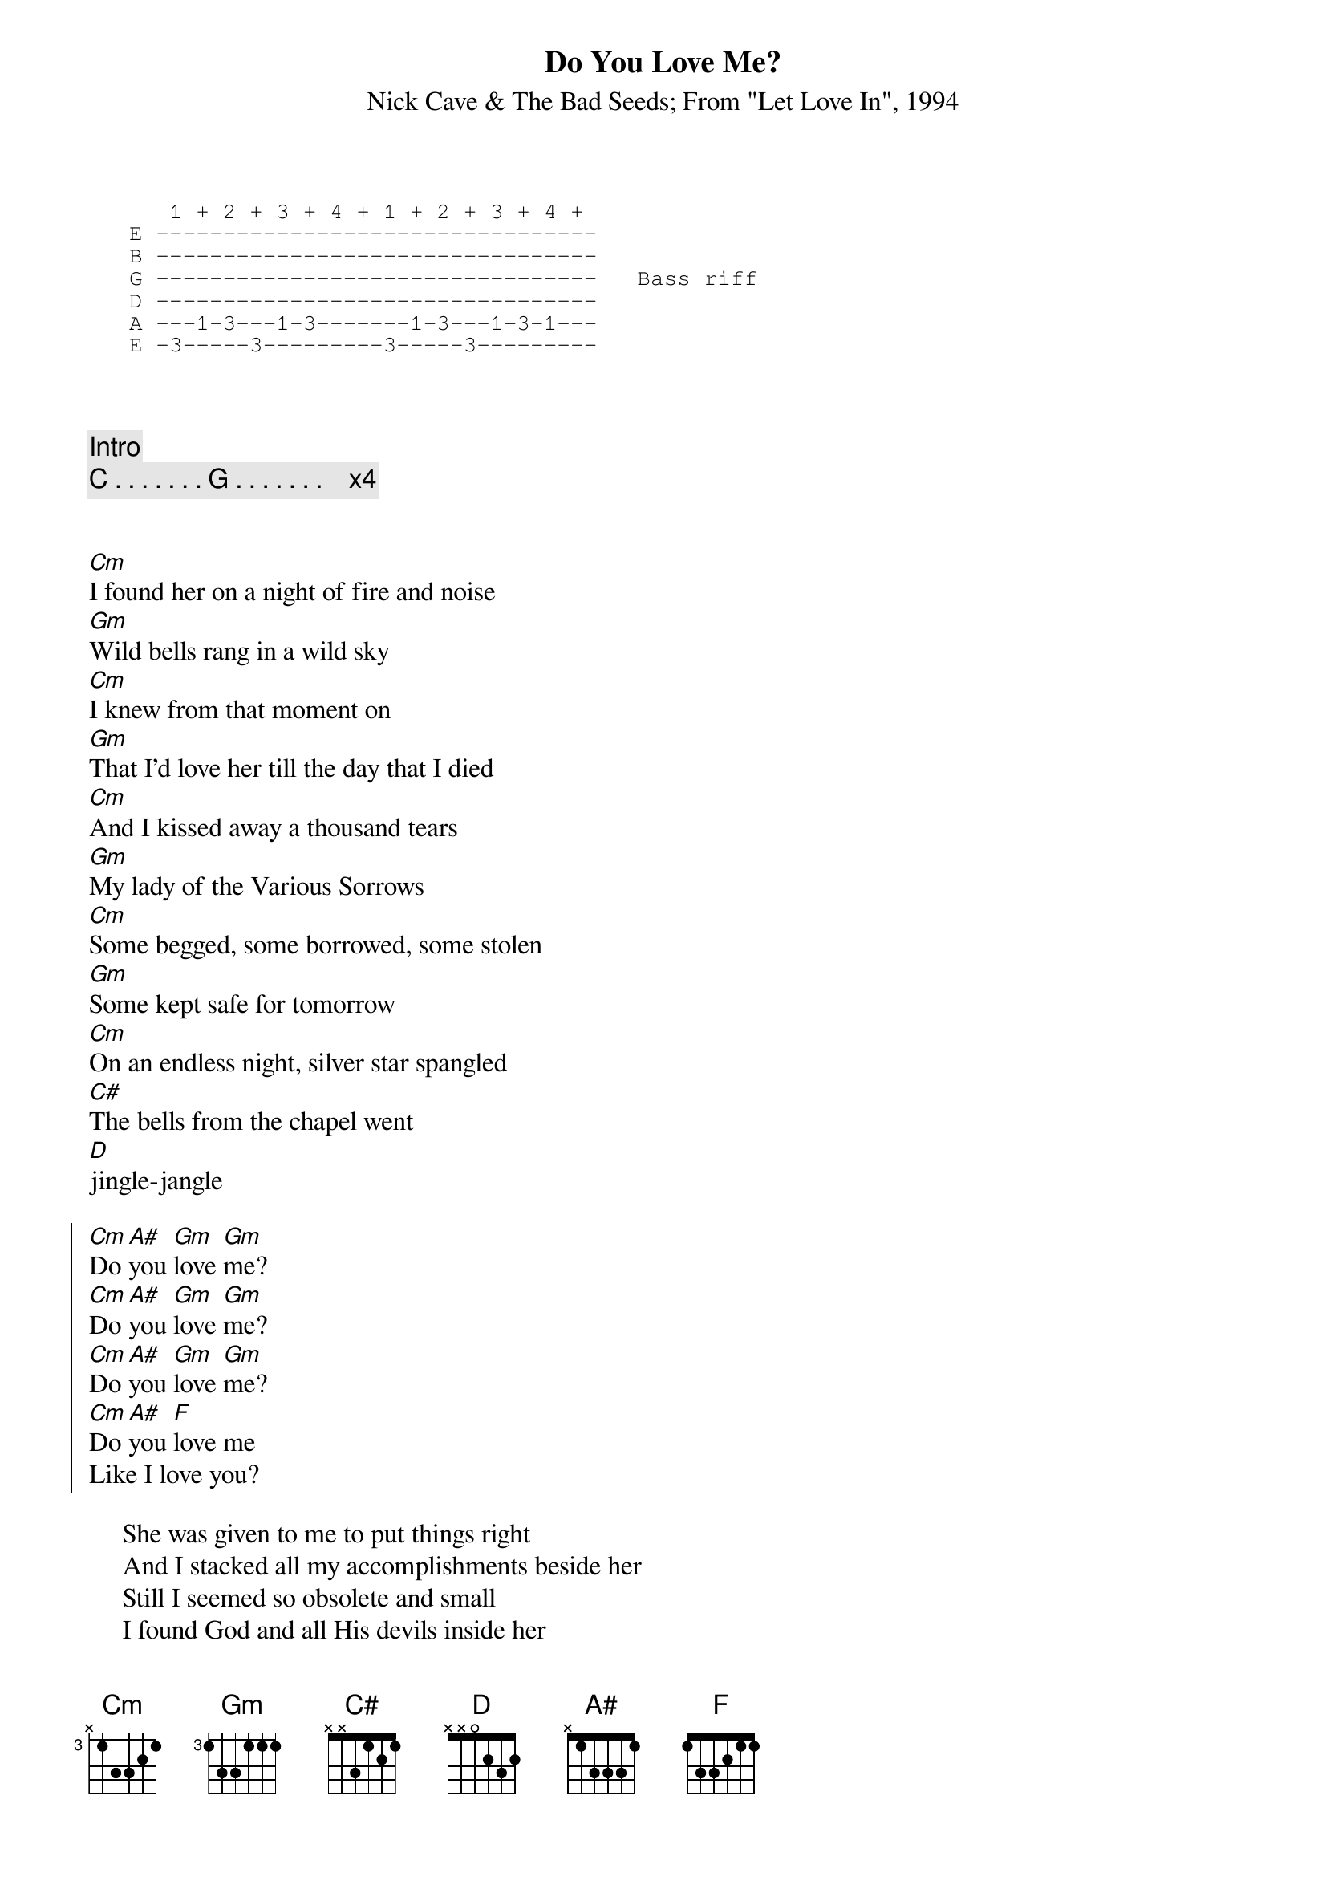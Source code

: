 # From: gobeirne@tartarus.uwa.edu.au (Greg O'Beirne)
{title:Do You Love Me?}
{subtitle:Nick Cave & The Bad Seeds}
{subtitle: From "Let Love In", 1994}

{sot}

      1 + 2 + 3 + 4 + 1 + 2 + 3 + 4 +  
   E ---------------------------------
   B ---------------------------------
   G ---------------------------------   Bass riff
   D ---------------------------------
   A ---1-3---1-3-------1-3---1-3-1---
   E -3-----3---------3-----3---------

{eot}


{comment:Intro}
{comment:     C . . . . . . . G . . . . . . .    x4}


[Cm]I found her on a night of fire and noise
[Gm]Wild bells rang in a wild sky
[Cm]I knew from that moment on
[Gm]That I'd love her till the day that I died
[Cm]And I kissed away a thousand tears
[Gm]My lady of the Various Sorrows
[Cm]Some begged, some borrowed, some stolen
[Gm]Some kept safe for tomorrow
[Cm]On an endless night, silver star spangled
[C#]The bells from the chapel went
[D]jingle-jangle

{soc}
[Cm]Do [A#]you [Gm]love [Gm]me?
[Cm]Do [A#]you [Gm]love [Gm]me?
[Cm]Do [A#]you [Gm]love [Gm]me?
[Cm]Do [A#]you [F]love me   
Like I love you?
{eoc}

     She was given to me to put things right
     And I stacked all my accomplishments beside her
     Still I seemed so obsolete and small
     I found God and all His devils inside her
     In my bed she cast the blizzard out
     A mock sun blazed upon her head
     So completely full of light she was
     Her shadow fanged and hairy and mad
     Our love-lines grew hopelessly tangled
     And the bells from the chapel went jingle-jangle

{soc}
     Do you love me?
     Do you love me?
     Do you love me?
     Do you love me like I love you?
{eoc}

     She had a heartful of love and devotion
     She had a mindful of tyranny and terror
     Well, I try, I do, I really try
     But I just err, baby, I do, error
     So come find me, my darling one
     I'm down to the grounds, the very dregs
     Ah, here she comes blocking the sun
     Blood running down the inside of her legs
     The moon in the sky is battered and mangled
     And the bells from the chapel go jingle-jangle

{soc}
     Do you love me?
     Do you love me?
     Do you love me?
     Do you love me like I love you?
{eoc}

     All things move towards their end
     I knew before I met her that I would lose her
     I swear I made every effort to be good to her
     I made every effort not to abuse her
     Crazy bracelets on her wrists and her ankles
     And the bells from the chapel went jingle-jangle
